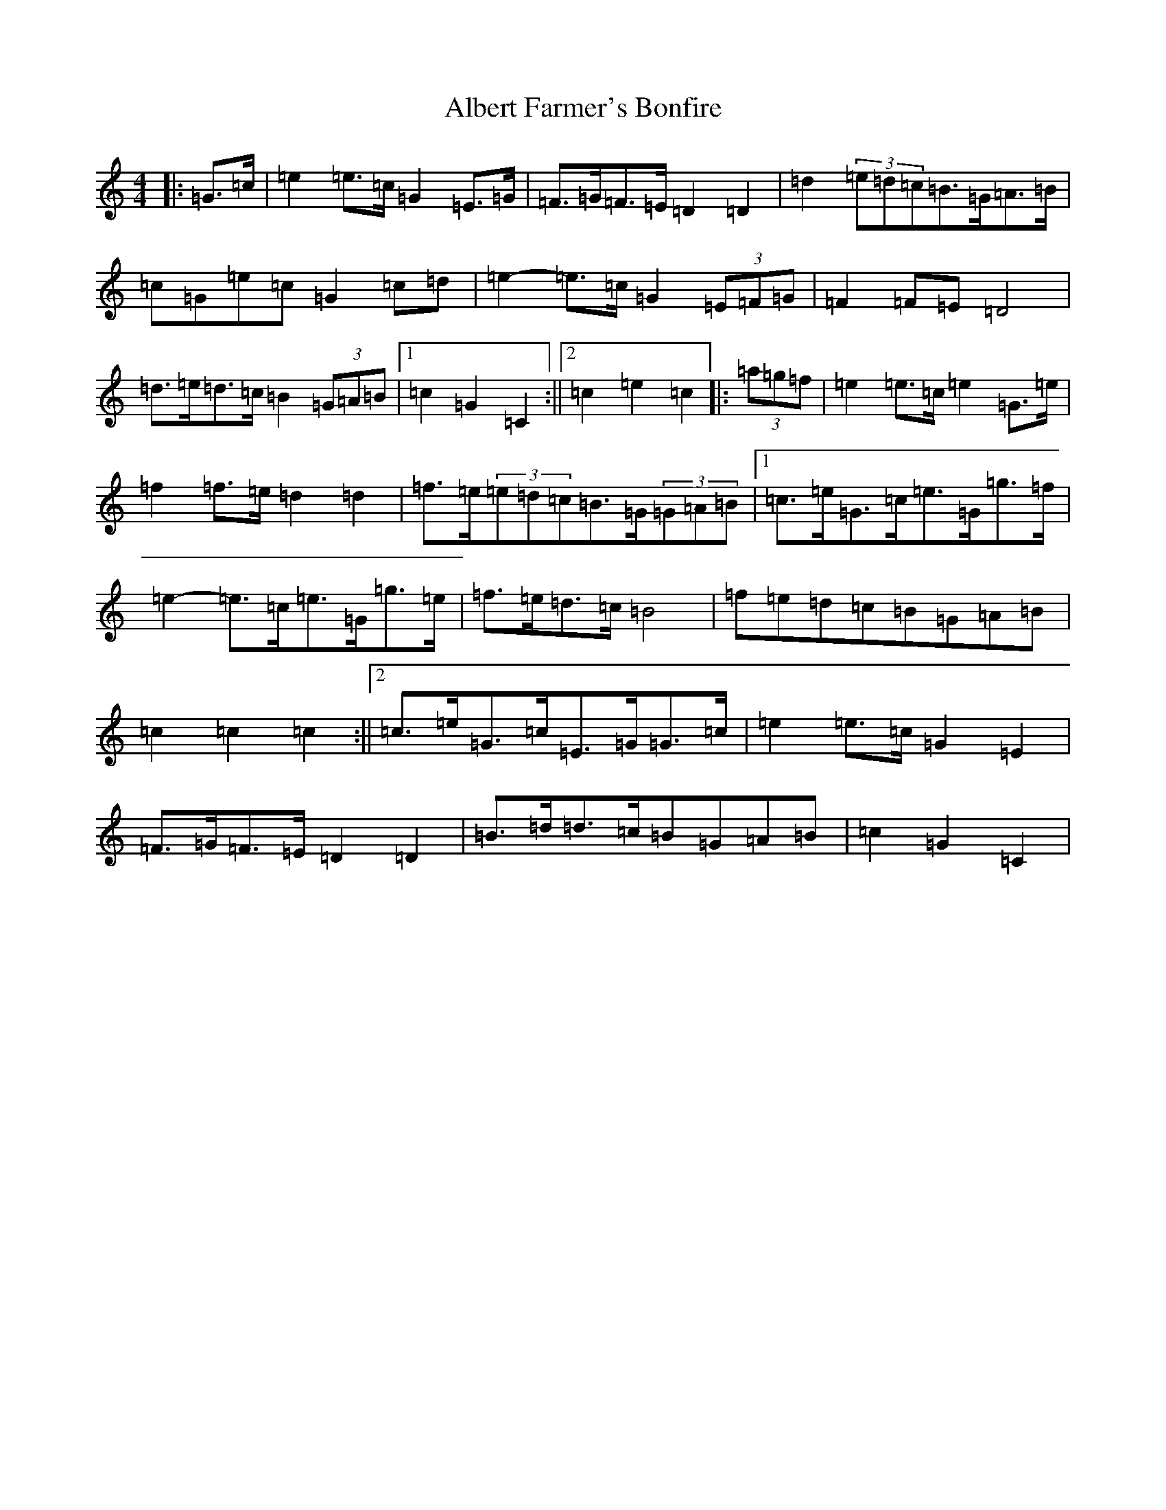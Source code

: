 X: 404
T: Albert Farmer's Bonfire
S: https://thesession.org/tunes/7642#setting21143
R: barndance
M:4/4
L:1/8
K: C Major
|:=G>=c|=e2=e>=c=G2=E>=G|=F>=G=F>=E=D2=D2|=d2(3=e=d=c=B>=G=A>=B|=c=G=e=c=G2=c=d|=e2-=e>=c=G2(3=E=F=G|=F2=F=E=D4|=d>=e=d>=c=B2(3=G=A=B|1=c2=G2=C2:||2=c2=e2=c2|:(3=a=g=f|=e2=e>=c=e2=G>=e|=f2=f>=e=d2=d2|=f>=e(3=e=d=c=B>=G(3=G=A=B|1=c>=e=G>=c=e>=G=g>=f|=e2-=e>=c=e>=G=g>=e|=f>=e=d>=c=B4|=f=e=d=c=B=G=A=B|=c2=c2=c2:||2=c>=e=G>=c=E>=G=G>=c|=e2=e>=c=G2=E2|=F>=G=F>=E=D2=D2|=B>=d=d>=c=B=G=A=B|=c2=G2=C2|